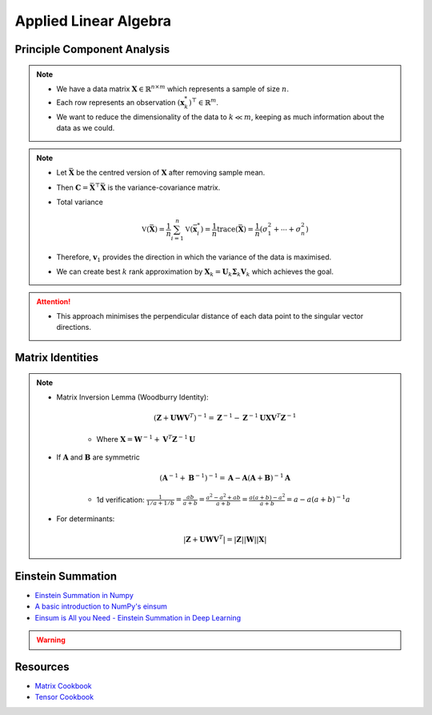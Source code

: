 ################################################################################
Applied Linear Algebra
################################################################################

********************************************************************************
Principle Component Analysis
********************************************************************************
.. note::
	* We have a data matrix :math:`\mathbf{X}\in\mathbb{R}^{n\times m}` which represents a sample of size :math:`n`.
	* Each row represents an observation :math:`(\mathbf{x}^*_k)^\top\in\mathbb{R}^m`.
	* We want to reduce the dimensionality of the data to :math:`k\ll m`, keeping as much information about the data as we could.

.. note::
	* Let :math:`\bar{\mathbf{X}}` be the centred version of :math:`\mathbf{X}` after removing sample mean.
	* Then :math:`\mathbf{C}=\bar{\mathbf{X}}^\top\bar{\mathbf{X}}` is the variance-covariance matrix.
	* Total variance

		.. math:: \mathbb{V}(\bar{\mathbf{X}})=\frac{1}{n}\sum_{i=1}^n\mathbb{V}(\bar{\mathbf{x}}^*_i)=\frac{1}{n}\text{trace}(\bar{\mathbf{X}})=\frac{1}{n}(\sigma_1^2+\cdots+\sigma_n^2)
	* Therefore, :math:`\mathbf{v}_1` provides the direction in which the variance of the data is maximised.
	* We can create best :math:`k` rank approximation by :math:`\mathbf{X}_k=\mathbf{U}_k\boldsymbol{\Sigma}_k\mathbf{V}_k` which achieves the goal.

.. attention::
	* This approach minimises the perpendicular distance of each data point to the singular vector directions.

********************************************************************************
Matrix Identities
********************************************************************************
.. note::
	* Matrix Inversion Lemma (Woodburry Identity):

		.. math:: (\mathbf{Z}+\mathbf{U}\mathbf{W}\mathbf{V}^T)^{-1}=\mathbf{Z}^{-1}-\mathbf{Z}^{-1}\mathbf{U}\mathbf{X}\mathbf{V}^T\mathbf{Z}^{-1}

		* Where :math:`\mathbf{X}=\mathbf{W}^{-1}+\mathbf{V}^T\mathbf{Z}^{-1}\mathbf{U}`

	* If :math:`\mathbf{A}` and :math:`\mathbf{B}` are symmetric

		.. math:: (\mathbf{A}^{-1}+\mathbf{B}^{-1})^{-1}=\mathbf{A}-\mathbf{A}(\mathbf{A}+\mathbf{B})^{-1}\mathbf{A}

		* 1d verification: :math:`\frac{1}{1/a+1/b}=\frac{ab}{a+b}=\frac{a^2-a^2+ab}{a+b}=\frac{a(a+b)-a^2}{a+b}=a-a(a+b)^{-1}a`
	* For determinants:

		.. math:: |\mathbf{Z}+\mathbf{U}\mathbf{W}\mathbf{V}^T|=|\mathbf{Z}||\mathbf{W}||\mathbf{X}|

********************************************************************************
Einstein Summation
********************************************************************************
* `Einstein Summation in Numpy <https://obilaniu6266h16.wordpress.com/2016/02/04/einstein-summation-in-numpy/>`_
* `A basic introduction to NumPy's einsum <https://ajcr.net/Basic-guide-to-einsum/>`_
* `Einsum is All you Need - Einstein Summation in Deep Learning <https://rockt.github.io/2018/04/30/einsum>`_

.. warning::
	.. collapse:: Expand Code
	
	   .. literalinclude:: ../../code/einsum.py
	      :language: python
	      :linenos:

********************************************************************************
Resources
********************************************************************************
* `Matrix Cookbook <https://www.math.uwaterloo.ca/~hwolkowi/matrixcookbook.pdf>`_
* `Tensor Cookbook <https://tensorcookbook.com/>`_
